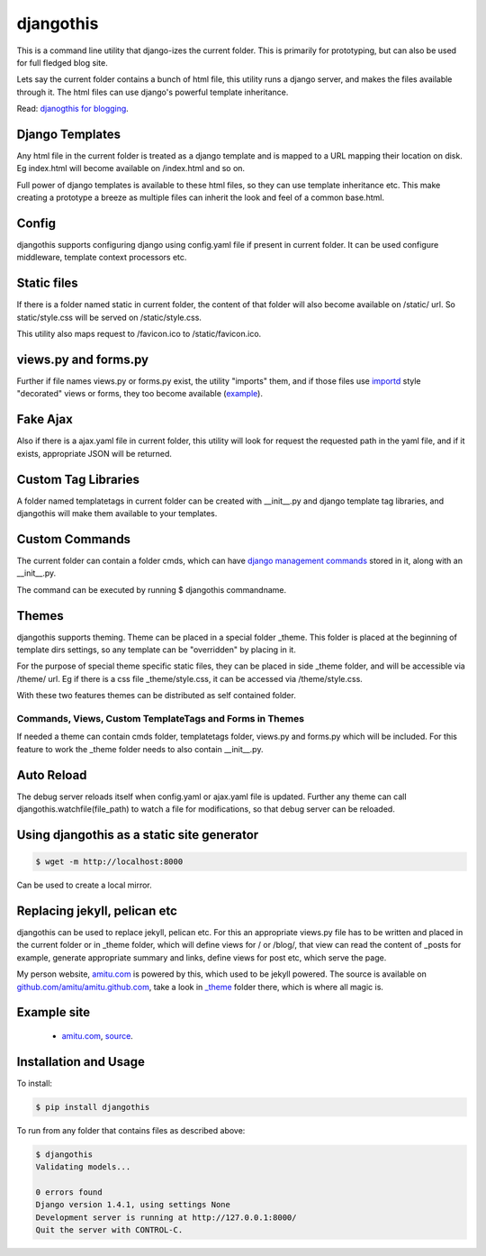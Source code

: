 djangothis
==========

This is a command line utility that django-izes the current folder. This is
primarily for prototyping, but can also be used for full fledged blog site.

Lets say the current folder contains a bunch of html file, this utility runs a
django server, and makes the files available through it. The html files can use
django's powerful template inheritance.

Read: `djanogthis for blogging
<http://amitu.com/2013/09/djangothis-for-blogging/>`_.

Django Templates
----------------

Any html file in the current folder is treated as a django template and is
mapped to a URL mapping their location on disk. Eg index.html will become
available on /index.html and so on.

Full power of django templates is available to these html files, so they can
use template inheritance etc. This make creating a prototype a breeze as
multiple files can inherit the look and feel of a common base.html.

Config
------

djangothis supports configuring django using config.yaml file if present in
current folder. It can be used configure middleware, template context
processors etc.

Static files
------------

If there is a folder named static in current folder, the content of that folder
will also become available on /static/ url. So static/style.css will be served
on /static/style.css.

This utility also maps request to /favicon.ico to /static/favicon.ico.

views.py and forms.py
---------------------

Further if file names views.py or forms.py exist, the utility "imports" them,
and if those files use `importd <http://pythonhosted.org/importd/>`_ style
"decorated" views or forms, they too become available (`example
<https://github.com/amitu/amitu.github.com/blob/djangothis/_theme/views.py>`_).

Fake Ajax
---------

Also if there is a ajax.yaml file in current folder, this utility will look for
request the requested path in the yaml file, and if it exists, appropriate JSON
will be returned.

Custom Tag Libraries
--------------------

A folder named templatetags in current folder can be created with __init__.py
and django template tag libraries, and djangothis will make them available to
your templates.

Custom Commands
---------------

The current folder can contain a folder cmds, which can have `django management
commands
<https://docs.djangoproject.com/en/dev/howto/custom-management-commands>`_
stored in it, along with an __init__.py.

The command can be executed by running $ djangothis commandname.

Themes
------

djangothis supports theming. Theme can be placed in a special folder _theme.
This folder is placed at the beginning of template dirs settings, so any
template can be "overridden" by placing in it.

For the purpose of special theme specific static files, they can be placed in
side _theme folder, and will be accessible via /theme/ url. Eg if there is a
css file _theme/style.css, it can be accessed via /theme/style.css.

With these two features themes can be distributed as self contained folder.

Commands, Views, Custom TemplateTags and Forms in Themes
++++++++++++++++++++++++++++++++++++++++++++++++++++++++

If needed a theme can contain cmds folder, templatetags folder, views.py and
forms.py which will be included. For this feature to work the _theme folder
needs to also contain __init__.py.

Auto Reload
-----------

The debug server reloads itself when config.yaml or ajax.yaml file is updated.
Further any theme can call djangothis.watchfile(file_path) to watch a file
for modifications, so that debug server can be reloaded.

Using djangothis as a static site generator
-------------------------------------------

.. code::

    $ wget -m http://localhost:8000

Can be used to create a local mirror.

Replacing jekyll, pelican etc
-----------------------------

djangothis can be used to replace jekyll, pelican etc. For this an appropriate
views.py file has to be written and placed in the current folder or in _theme
folder, which will define views for / or /blog/, that view can read the content
of _posts for example, generate appropriate summary and links, define views for
post etc, which serve the page.

My person website, `amitu.com <http://amitu.com>`_ is powered by this, which
used to be jekyll powered. The source is available on
`github.com/amitu/amitu.github.com
<https://github.com/amitu/amitu.github.com/tree/djangothis>`_, take a look in
`_theme <https://github.com/amitu/amitu.github.com/tree/djangothis/_theme>`_
folder there, which is where all magic is.

Example site
------------

 * `amitu.com <http://amitu.com>`_, `source
   <https://github.com/amitu/amitu.github.com/tree/djangothis>`_.

Installation and Usage
----------------------

To install:

.. code::

  $ pip install djangothis

To run from any folder that contains files as described above:

.. code::

  $ djangothis
  Validating models...

  0 errors found
  Django version 1.4.1, using settings None
  Development server is running at http://127.0.0.1:8000/
  Quit the server with CONTROL-C.


